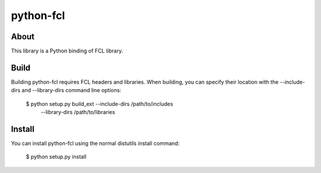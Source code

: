python-fcl
=========

About
-----
This library is a Python binding of FCL library.

Build
-----
Building python-fcl requires FCL headers and libraries.
When building, you can specify their location with the --include-dirs
and --library-dirs command line options:

    $ python setup.py build_ext --include-dirs /path/to/includes \
                                --library-dirs /path/to/libraries

Install
-------
You can install python-fcl using the normal distutils install command:

    $ python setup.py install
